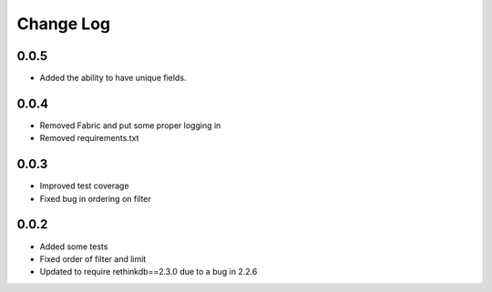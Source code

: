 Change Log
==========

0.0.5
-----

* Added the ability to have unique fields.



0.0.4
-----

* Removed Fabric and put some proper logging in
* Removed requirements.txt 



0.0.3
-----

* Improved test coverage
* Fixed bug in ordering on filter



0.0.2
-----

* Added some tests
* Fixed order of filter and limit
* Updated to require rethinkdb==2.3.0 due to a bug in 2.2.6
